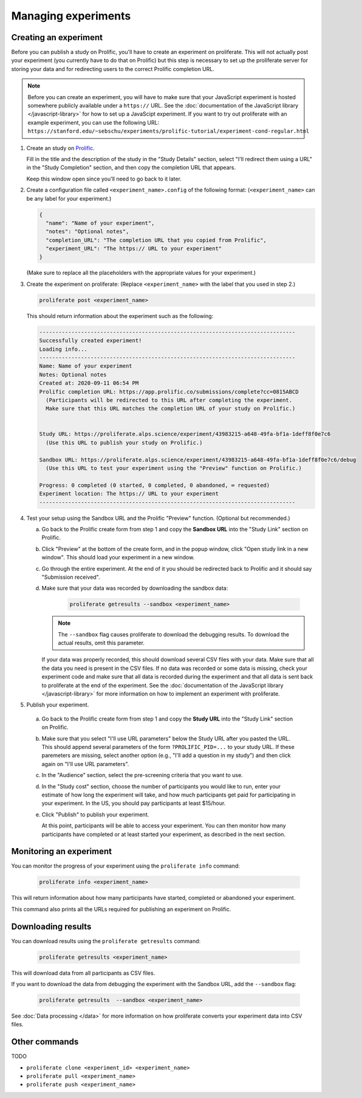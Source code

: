 Managing experiments
--------------------



Creating an experiment
^^^^^^^^^^^^^^^^^^^^^^^^^

Before you can publish a study on Prolific, you'll have to create
an experiment on proliferate. This will not actually post your experiment (you
currently have to do that on Prolific) but this step is necessary to set up
the proliferate server for storing your data and for redirecting users to the
correct Prolific completion URL.

.. note:: 
   
   Before you can create an experiment, you will have to make sure that your JavaScript experiment
   is hosted somewhere publicly available under a ``https://`` URL. See the 
   :doc:`documentation of the JavaScript library </javascript-library>` for how 
   to set up a JavaScipt experiment. If you want to try out proliferate with
   an example experiment, you can use the following URL:
   ``https://stanford.edu/~sebschu/experiments/prolific-tutorial/experiment-cond-regular.html``




1. Create an study on `Prolific <https://app.prolific.co/studies/new>`_.

   Fill in the title and the description of the study in the "Study Details" section,
   select "I'll redirect them using a URL" in the "Study Completion" section,
   and then copy the completion URL that appears.
   
   Keep this window open since you'll need to go back to it later.
   
2. Create a configuration file called ``<experiment_name>.config`` of the following format: 
   (``<experiment_name>`` can be any label for your experiment.)

   .. code-block:: json
    
       {
         "name": "Name of your experiment",
         "notes": "Optional notes",
         "completion_URL": "The completion URL that you copied from Prolific",
         "experiment_URL": "The https:// URL to your experiment"
       }
    
   
   (Make sure to replace all the placeholders with the appropriate values for 
   your experiment.)
   
       
3. Create the experiment on proliferate: (Replace ``<experiment_name>`` with the label that you used in step 2.)

   .. code-block:: bash

       proliferate post <experiment_name>
  
   This should return information about the experiment such as the following:
   
   .. code-block:: text
   
       --------------------------------------------------------------------------------
       Successfully created experiment!
       Loading info...
       --------------------------------------------------------------------------------
       Name: Name of your experiment
       Notes: Optional notes
       Created at: 2020-09-11 06:54 PM
       Prolific completion URL: https://app.prolific.co/submissions/complete?cc=0815ABCD
         (Participants will be redirected to this URL after completing the experiment.
         Make sure that this URL matches the completion URL of your study on Prolific.)
       
       
       Study URL: https://proliferate.alps.science/experiment/43983215-a648-49fa-bf1a-1deff8f0e7c6
         (Use this URL to publish your study on Prolific.)
       
       Sandbox URL: https://proliferate.alps.science/experiment/43983215-a648-49fa-bf1a-1deff8f0e7c6/debug
         (Use this URL to test your experiment using the "Preview" function on Prolific.)
       
       Progress: 0 completed (0 started, 0 completed, 0 abandoned, ∞ requested)
       Experiment location: The https:// URL to your experiment
       --------------------------------------------------------------------------------

4. Test your setup using the Sandbox URL and the Prolific "Preview" function. 
   (Optional but recommended.) 

   a. Go back to the Prolific create form from step 1 and copy the **Sandbox URL** 
      into the "Study Link" section on Prolific.
   
   b. Click "Preview" at the bottom of the create form, and in the popup window, 
      click "Open study link in a new window". This should load your experiment in a new window.
   
   c. Go through the entire experiment. At the end of it you should be redirected 
      back to Prolific and it should say "Submission received".
   
   d. Make sure that your data was recorded by downloading the sandbox data:
   
       .. code-block:: bash

           proliferate getresults --sandbox <experiment_name>
           
      .. note:: 
      
          The ``--sandbox`` flag causes proliferate to download the debugging results. 
          To download the actual results, omit this parameter.
      
      If your data was properly recorded, this should download several CSV files with your data. 
      Make sure that all the data you need is present in the CSV files.
      If no data was recorded or some data is missing, check your experiment code and make sure
      that all data is recorded during the experiment and that all data is sent back to proliferate
      at the end of the experiment. See the :doc:`documentation of the JavaScript library  </javascript-library>` 
      for more information on how to implement an experiment
      with proliferate.
      
5. Publish your experiment.

  a. Go back to the Prolific create form from step 1 and copy the **Study URL** 
     into the "Study Link" section on Prolific.
  
  b. Make sure that you select "I'll use URL parameters" below the Study URL after you pasted the URL. 
     This should append several parameters of the form ``?PROLIFIC_PID=...`` to your study URL. If these paremeters are missing,
     select another option (e.g., "I'll add a question in my study") and then click again on "I'll use URL parameters".
     
  c. In the "Audience" section, select the pre-screening criteria that you want to use.
  
  d. In the "Study cost" section, choose the number of participants you would like to run, enter your estimate of how long the experiment will take, 
     and how much participants get paid for participating in your experiment. In the US, you should pay participants at least $15/hour.
     
  e. Click "Publish" to publish your experiment.
  
     At this point, participants will be able to access your experiment. You can then monitor how many participants have completed 
     or at least started your experiment, as described in the next section.



Monitoring an experiment
^^^^^^^^^^^^^^^^^^^^^^^^^^^

You can monitor the progress of your experiment using the ``proliferate info`` command:

   .. code-block:: bash
   
      proliferate info <experiment_name>


This will return information about how many participants have started, completed or abandoned your experiment.

This command also prints all the URLs required for publishing an experiment on Prolific.


Downloading results
^^^^^^^^^^^^^^^^^^^^^^^^^^^

You can download results using the ``proliferate getresults`` command:

   .. code-block:: bash
   
      proliferate getresults <experiment_name>

This will download data from all participants as CSV files.

If you want to download the data from debugging the experiment with the Sandbox URL, add the ``--sandbox`` flag:

   .. code-block:: bash
   
      proliferate getresults  --sandbox <experiment_name>

See :doc:`Data processing </data>` for more information on how proliferate converts your experiment data into CSV files.


Other commands
^^^^^^^^^^^^^^^^^^^^^^^^

TODO

* ``proliferate clone <experiment_id> <experiment_name>``

* ``proliferate pull <experiment_name>``

* ``proliferate push <experiment_name>``


 


